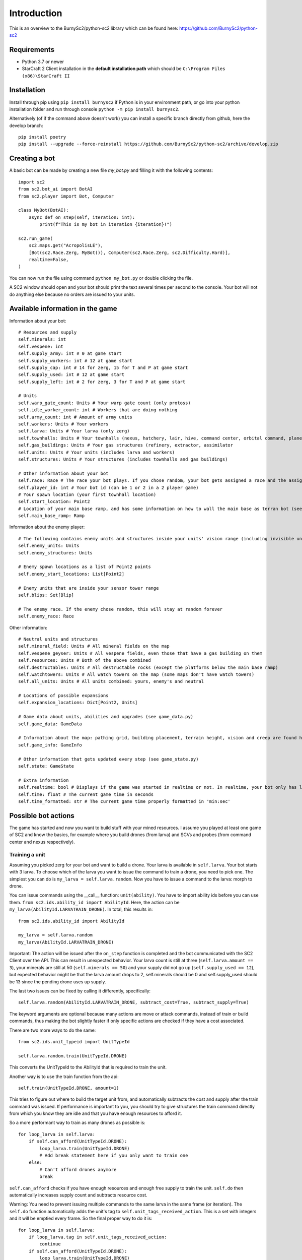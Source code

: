 *************
Introduction
*************

This is an overview to the BurnySc2/python-sc2 library which can be found here: https://github.com/BurnySc2/python-sc2

Requirements
-------------
- Python 3.7 or newer
- StarCraft 2 Client installation in the **default installation path** which should be ``C:\Program Files (x86)\StarCraft II``

Installation
-------------
Install through pip using ``pip install burnysc2`` if Python is in your environment path, or go into your python installation folder and run through console ``python -m pip install burnysc2``.

Alternatively (of if the command above doesn't work) you can install a specific branch directly from github, here the develop branch::

    pip install poetry
    pip install --upgrade --force-reinstall https://github.com/BurnySc2/python-sc2/archive/develop.zip

Creating a bot
---------------
A basic bot can be made by creating a new file `my_bot.py` and filling it with the following contents::

    import sc2
    from sc2.bot_ai import BotAI
    from sc2.player import Bot, Computer

    class MyBot(BotAI):
        async def on_step(self, iteration: int):
            print(f"This is my bot in iteration {iteration}!")

    sc2.run_game(
        sc2.maps.get("AcropolisLE"),
        [Bot(sc2.Race.Zerg, MyBot()), Computer(sc2.Race.Zerg, sc2.Difficulty.Hard)],
        realtime=False,
    )

You can now run the file using command ``python my_bot.py`` or double clicking the file.

A SC2 window should open and your bot should print the text several times per second to the console. Your bot will not do anything else because no orders are issued to your units.

Available information in the game
------------------------------------

Information about your bot::

    # Resources and supply
    self.minerals: int
    self.vespene: int
    self.supply_army: int # 0 at game start
    self.supply_workers: int # 12 at game start
    self.supply_cap: int # 14 for zerg, 15 for T and P at game start
    self.supply_used: int # 12 at game start
    self.supply_left: int # 2 for zerg, 3 for T and P at game start

    # Units
    self.warp_gate_count: Units # Your warp gate count (only protoss)
    self.idle_worker_count: int # Workers that are doing nothing
    self.army_count: int # Amount of army units
    self.workers: Units # Your workers
    self.larva: Units # Your larva (only zerg)
    self.townhalls: Units # Your townhalls (nexus, hatchery, lair, hive, command center, orbital command, planetary fortress
    self.gas_buildings: Units # Your gas structures (refinery, extractor, assimilator
    self.units: Units # Your units (includes larva and workers)
    self.structures: Units # Your structures (includes townhalls and gas buildings)

    # Other information about your bot
    self.race: Race # The race your bot plays. If you chose random, your bot gets assigned a race and the assigned race will be in here (not random)
    self.player_id: int # Your bot id (can be 1 or 2 in a 2 player game)
    # Your spawn location (your first townhall location)
    self.start_location: Point2
    # Location of your main base ramp, and has some information on how to wall the main base as terran bot (see GameInfo)
    self.main_base_ramp: Ramp

Information about the enemy player::

    # The following contains enemy units and structures inside your units' vision range (including invisible units, but not burrowed units)
    self.enemy_units: Units
    self.enemy_structures: Units

    # Enemy spawn locations as a list of Point2 points
    self.enemy_start_locations: List[Point2]

    # Enemy units that are inside your sensor tower range
    self.blips: Set[Blip]

    # The enemy race. If the enemy chose random, this will stay at random forever
    self.enemy_race: Race

Other information::

    # Neutral units and structures
    self.mineral_field: Units # All mineral fields on the map
    self.vespene_geyser: Units # All vespene fields, even those that have a gas building on them
    self.resources: Units # Both of the above combined
    self.destructables: Units # All destructable rocks (except the platforms below the main base ramp)
    self.watchtowers: Units # All watch towers on the map (some maps don't have watch towers)
    self.all_units: Units # All units combined: yours, enemy's and neutral

    # Locations of possible expansions
    self.expansion_locations: Dict[Point2, Units]

    # Game data about units, abilities and upgrades (see game_data.py)
    self.game_data: GameData

    # Information about the map: pathing grid, building placement, terrain height, vision and creep are found here (see game_info.py)
    self.game_info: GameInfo

    # Other information that gets updated every step (see game_state.py)
    self.state: GameState

    # Extra information
    self.realtime: bool # Displays if the game was started in realtime or not. In realtime, your bot only has limited time to execute on_step()
    self.time: float # The current game time in seconds
    self.time_formatted: str # The current game time properly formatted in 'min:sec'

Possible bot actions
---------------------

The game has started and now you want to build stuff with your mined resources. I assume you played at least one game of SC2 and know the basics, for example where you build drones (from larva) and SCVs and probes (from command center and nexus respectively).

Training a unit
^^^^^^^^^^^^^^^^

Assuming you picked zerg for your bot and want to build a drone. Your larva is available in ``self.larva``. Your bot starts with 3 larva. To choose which of the larva you want to issue the command to train a drone, you need to pick one. The simplest you can do is ``my_larva = self.larva.random``. Now you have to issue a command to the larva: morph to drone.

You can issue commands using the __call__ function: ``unit(ability)``. You have to import ability ids before you can use them. ``from sc2.ids.ability_id import AbilityId``. Here, the action can be ``my_larva(AbilityId.LARVATRAIN_DRONE)``. In total, this results in::

    from sc2.ids.ability_id import AbilityId

    my_larva = self.larva.random
    my_larva(AbilityId.LARVATRAIN_DRONE)

Important: The action will be issued after the ``on_step`` function is completed and the bot communicated with the SC2 Client over the API. This can result in unexpected behavior. Your larva count is still at three (``self.larva.amount == 3``), your minerals are still at 50 (``self.minerals == 50``) and your supply did not go up (``self.supply_used == 12``), but expected behavior might be that the larva amount drops to 2, self.minerals should be 0 and self.supply_used should be 13 since the pending drone uses up supply.

The last two issues can be fixed by calling it differently, specifically::

    self.larva.random(AbilityId.LARVATRAIN_DRONE, subtract_cost=True, subtract_supply=True)

The keyword arguments are optional because many actions are move or attack commands, instead of train or build commands, thus making the bot slightly faster if only specific actions are checked if they have a cost associated.

There are two more ways to do the same::

    from sc2.ids.unit_typeid import UnitTypeId

    self.larva.random.train(UnitTypeId.DRONE)

This converts the UnitTypeId to the AbilityId that is required to train the unit.

Another way is to use the train function from the api::

    self.train(UnitTypeId.DRONE, amount=1)

This tries to figure out where to build the target unit from, and automatically subtracts the cost and supply after the train command was issued. If performance is important to you, you should try to give structures the train command directly from which you know they are idle and that you have enough resources to afford it.

So a more performant way to train as many drones as possible is::

    for loop_larva in self.larva:
        if self.can_afford(UnitTypeId.DRONE):
            loop_larva.train(UnitTypeId.DRONE)
            # Add break statement here if you only want to train one
        else:
            # Can't afford drones anymore
            break

``self.can_afford`` checks if you have enough resources and enough free supply to train the unit. ``self.do`` then automatically increases supply count and subtracts resource cost.

Warning: You need to prevent issuing multiple commands to the same larva in the same frame (or iteration). The ``self.do`` function automatically adds the unit's tag to ``self.unit_tags_received_action``. This is a set with integers and it will be emptied every frame. So the final proper way to do it is::

    for loop_larva in self.larva:
        if loop_larva.tag in self.unit_tags_received_action:
            continue
        if self.can_afford(UnitTypeId.DRONE):
            loop_larva.train(UnitTypeId.DRONE)
            # Add break statement here if you only want to train one
        else:
            # Can't afford drones anymore
            break

Building a structure
^^^^^^^^^^^^^^^^^^^^^

Nearly the same procedure is when you want to build a structure. All that is needed is

- Which building type should be built
- Can you afford building it
- Which worker should be used
- Where should the building be placed

The building type could be ``UnitTypeId.SPAWNINGPOOL``. To check if you can afford it you do ``if self.can_afford(UnitTypeId.SPAWNINGPOOL):``.

Figuring out which worker to use is a bit more difficult. It could be a random worker (``my_worker = self.workers.random``) or a worker closest to the target building placement position (``my_worker = self.workers.closest_to(placement_position)``), but both of these have the issue that they could use a worker that is already busy (scouting, already on the way to build something, defending the base from worker rush). Usually worker that are mining or idle could be chosen to build something (``my_worker = self.workers.filter(lambda worker: worker.is_collecting or worker.is_idle).random``). There is an issue here that if the Units object is empty after filtering, ``.random`` will result in an assertion error.

Lastly, figuring out where to place the spawning pool. This can be as easy as::

    map_center = self.game_info.map_center
    placement_position = self.start_location.towards(map_center, distance=5)

But then the question is, can you actually place it there? Is there creep, is it not blocked by a structure or enemy units? Building placement can be very difficult, if you don't want to place your buildings in your mineral line or want to leave enough space so that addons fit on the right of the structure (terran problems), or that you always leave 2x2 space between your structures so that your archons won't get stuck (protoss and terran problems).

A function that can test which position is valid for a spawning pool is ``self.find_placement``, which finds a position near the given position. This function can be slow::

    map_center = self.game_info.map_center
    position_towards_map_center = self.start_location.towards(map_center, distance=5)
    placement_position = await self.find_placement(UnitTypeId.SPAWNINGPOOL, near=position_towards_map_center, placement_step=1)
    # Can return None if no position was found
    if placement_position:

One thing that was not mentioned yet is that you don't want to build more than 1 spawning pool. To prevent this, you can check that the number of pending and completed structures is zero::

    if self.already_pending(UnitTypeId.SPAWNINGPOOL) + self.structures.filter(lambda structure: structure.type_id == UnitTypeId.SPAWNINGPOOL and structure.is_ready).amount == 0:
        # Build spawning pool

So in total: To build a spawning pool in direction of the map center, it is recommended to use::

    if self.can_afford(UnitTypeId.SPAWNINGPOOL) and self.already_pending(UnitTypeId.SPAWNINGPOOL) + self.structures.filter(lambda structure: structure.type_id == UnitTypeId.SPAWNINGPOOL and structure.is_ready).amount == 0:
        worker_candidates = self.workers.filter(lambda worker: (worker.is_collecting or worker.is_idle) and worker.tag not in self.unit_tags_received_action)
        # Worker_candidates can be empty
        if worker_candidates:
            map_center = self.game_info.map_center
            position_towards_map_center = self.start_location.towards(map_center, distance=5)
            placement_position = await self.find_placement(UnitTypeId.SPAWNINGPOOL, near=position_towards_map_center, placement_step=1)
            # Placement_position can be None
            if placement_position:
                build_worker = worker_candidates.closest_to(placement_position)
                build_worker.build(UnitTypeId.SPAWNINGPOOL, placement_position)

The same can be achieved with the convenience function ``self.build`` which automatically picks a worker and internally uses ``self.find_placement``::

    if self.can_afford(UnitTypeId.SPAWNINGPOOL) and self.already_pending(UnitTypeId.SPAWNINGPOOL) + self.structures.filter(lambda structure: structure.type_id == UnitTypeId.SPAWNINGPOOL and structure.is_ready).amount == 0:
        map_center = self.game_info.map_center
        position_towards_map_center = self.start_location.towards(map_center, distance=5)
        await self.build(UnitTypeId.SPAWNINGPOOL, near=position_towards_map_center, placement_step=1)

